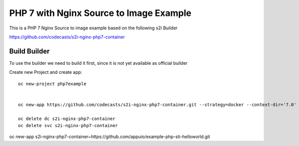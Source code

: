 PHP 7 with Nginx Source to Image Example
----------------------------------------

This is a PHP 7 Nginx Source to image example based on the following s2i Builder

https://github.com/codecasts/s2i-nginx-php7-container


Build Builder
~~~~~~~~~~~~~

To use the builder we need to build it first, since it is not yet available as official builder

Create new Project and create app::

  oc new-project php7example


  oc new-app https://github.com/codecasts/s2i-nginx-php7-container.git --strategy=docker --context-dir='7.0'

  oc delete dc s2i-nginx-php7-container
  oc delete svc s2i-nginx-php7-container


oc new-app s2i-nginx-php7-container~https://github.com/appuio/example-php-sti-helloworld.git


